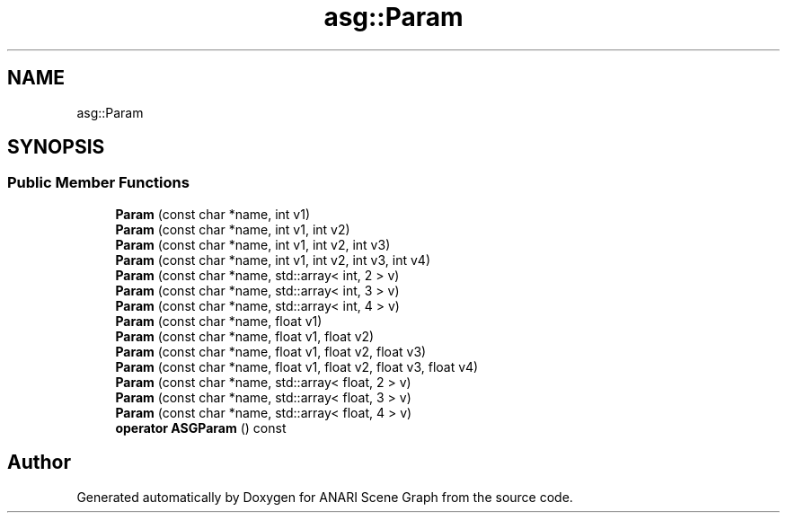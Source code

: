 .TH "asg::Param" 3 "Thu Apr 7 2022" "ANARI Scene Graph" \" -*- nroff -*-
.ad l
.nh
.SH NAME
asg::Param
.SH SYNOPSIS
.br
.PP
.SS "Public Member Functions"

.in +1c
.ti -1c
.RI "\fBParam\fP (const char *name, int v1)"
.br
.ti -1c
.RI "\fBParam\fP (const char *name, int v1, int v2)"
.br
.ti -1c
.RI "\fBParam\fP (const char *name, int v1, int v2, int v3)"
.br
.ti -1c
.RI "\fBParam\fP (const char *name, int v1, int v2, int v3, int v4)"
.br
.ti -1c
.RI "\fBParam\fP (const char *name, std::array< int, 2 > v)"
.br
.ti -1c
.RI "\fBParam\fP (const char *name, std::array< int, 3 > v)"
.br
.ti -1c
.RI "\fBParam\fP (const char *name, std::array< int, 4 > v)"
.br
.ti -1c
.RI "\fBParam\fP (const char *name, float v1)"
.br
.ti -1c
.RI "\fBParam\fP (const char *name, float v1, float v2)"
.br
.ti -1c
.RI "\fBParam\fP (const char *name, float v1, float v2, float v3)"
.br
.ti -1c
.RI "\fBParam\fP (const char *name, float v1, float v2, float v3, float v4)"
.br
.ti -1c
.RI "\fBParam\fP (const char *name, std::array< float, 2 > v)"
.br
.ti -1c
.RI "\fBParam\fP (const char *name, std::array< float, 3 > v)"
.br
.ti -1c
.RI "\fBParam\fP (const char *name, std::array< float, 4 > v)"
.br
.ti -1c
.RI "\fBoperator ASGParam\fP () const"
.br
.in -1c

.SH "Author"
.PP 
Generated automatically by Doxygen for ANARI Scene Graph from the source code\&.
